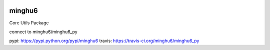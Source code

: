 .. image:: https://badge.fury.io/py/minghu6.svg
    :target: https://badge.fury.io/py/minghu6
.. image:: https://travis-ci.org/minghu6/minghu6_py.svg?branch=master
    :target: https://travis-ci.org/minghu6/minghu6_py
.. image:: https://landscape.io/github/minghu6/minghu6_py/master/landscape.svg?style=flat
   :target: https://landscape.io/github/minghu6/minghu6_py/master
   :alt: Code Health
=======
minghu6
=======

Core Utils Package

connect to minghu6/minghu6_py

pypi:    https://pypi.python.org/pypi/minghu6
travis:  https://travis-ci.org/minghu6/minghu6_py